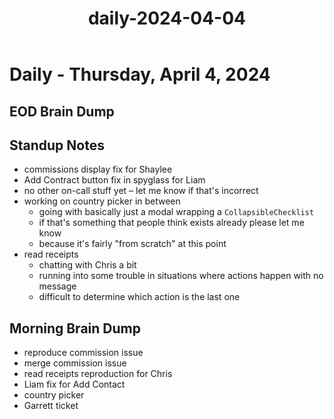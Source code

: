 :PROPERTIES:
:ID:       a72626f5-0f11-49cc-be4f-597960a227fa
:END:
#+title: daily-2024-04-04
#+filetags: :daily:
* Daily - Thursday, April 4, 2024

** EOD Brain Dump

** Standup Notes
 - commissions display fix for Shaylee
 - Add Contract button fix in spyglass for Liam
 - no other on-call stuff yet -- let me know if that's incorrect
 - working on country picker in between
   - going with basically just a modal wrapping a ~CollapsibleChecklist~
   - if that's something that people think exists already please let me know
   - because it's fairly "from scratch" at this point
 - read receipts
   - chatting with Chris a bit
   - running into some trouble in situations where actions happen with no message
   - difficult to determine which action is the last one

** Morning Brain Dump
 - reproduce commission issue
 - merge commission issue
 - read receipts reproduction for Chris
 - Liam fix for Add Contact
 - country picker
 - Garrett ticket
